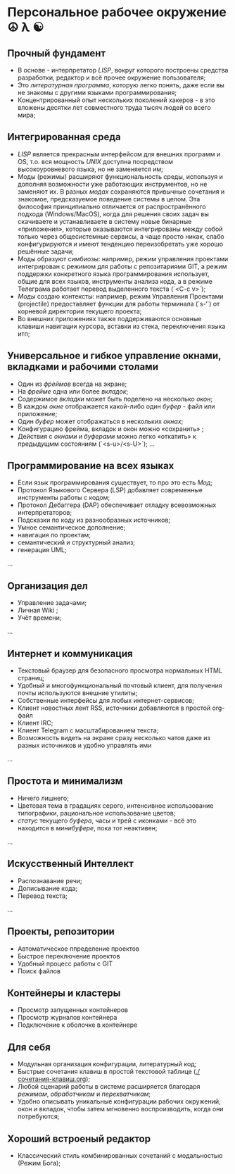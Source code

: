 * Персональное рабочее окружение  ☮ λ ☯

** Прочный фундамент

- В основе - интерпретатор /LISP/, вокруг которого построены средства разработки, редактор и всё прочее окружение пользователя;
- Это /литературная программа/, которую легко понять, даже если вы не знакомы с другими языками программирования;
- Концентрированный опыт нескольких поколений хакеров - в это вложены десятки лет совместного труда тысяч людей со всего мира;

** Интегрированная среда

- /LISP/ является прекрасным интерфейсом для внешних программ и OS, т.о. вся мощность /UNIX/ доступна посредством высокоуровневого языка, но не заменяется им; 
- Моды (режимы)  расширяют функциональность среды, используя и дополняя возможности уже работающих инструментов, но не заменяют их. В разных /модах/ сохраняются привычные сочетания и знакомое, предсказуемое поведение системы в целом. Эта философия принципиально отличается от распространённого подхода (Windows/MacOS), когда для решения своих задач вы скачиваете и устанавливаете в систему новые бинарные «приложения», которые оказываются интегрированы между собой только через общесистемные сервисы, а чаще просто никак, слабо конфигурируются и имеют тенденцию переизобретать  уже хорошо решённые задачи;
- Моды образуют симбиозы: например, режим управления проектами интегрирован с режимом для работы с репозитариями GIT, а режим поддержки конкретного языка программирования использует, общие для всех языков, инструменты анализа кода, а в режиме Телеграма работает перевод выделенного текста (`<C-c v>`);
- /Моды/ создаю контексты: например, режим Управления Проектами (projectile) предоставляет функции для работы терминала (`s-‘`) от корневой директории текущего проекта;
- Во внешних приложениях также поддерживаются основные клавиши навигации курсора, вставки из стека, переключения языка итп;

** Универсальное и гибкое управление окнами, вкладками и рабочими столами

- Один из /фреймов/ всегда на экране;
- На /фрейме/ одна или более /вкладок/;
- Содержимое /вкладки/ может быть поделено на несколько /окон/;
- В каждом /окне/ отображается какой-либо один /буфер/ - файл или приложение;
- Один /буфер/ может отображаться в нескольких /окнах/;
- Конфигурацию фрейма, вкладок и окон можно «сохранить» ;
- Действия с /окнами/ и /буферами/ можно легко «откатить» к предыдущмм состояниям (`<s-u>/<s-U>`);
  …

**  Программирование на всех языках

- Если язык программирования существует, то про это есть /Мод/;
- Протокол Языкового Сервера (LSP) добавляет современные инструменты работы с кодом;
- Протокол Дебаггера (DAP) обеспечивает  отладку всевозможных интерпретаторов;
- Подсказки по коду из разнообразных источников;
- Умное семантическое дополнение;  
- навигация по проектам;
- семантический и структурный анализ;
- генерация UML;
...  

** Организация дел

- Управление задачами;
- Личная Wiki ;
- Учёт времени;
... 

** Интернет и коммуникация

- Текстовый браузер для безопасного просмотра нормальных HTML страниц;
- Удобный и многофункциональный почтовый клиент, для получения почты используются внешние утилиты;
- Собственные  интерфейсы для любых интернет-сервисов; 
- Клиент новостных лент RSS, источники добавляются в простой org-файл
- Клиент IRC;
- Клиент Telegram с масштабированием текста;
- Возможность видеть на экране сразу несколько чатов даже из разных источников и удобно управлять ими
...

** Простота и минимализм

- Ничего лишнего;
- Цветовая тема в градациях серого, интенсивное использование типографики, рациональное использование цветов;
- /статус/ текущего /буфера/, часы и трей с иконками - всё это находится в /минибуфере/, пока тот неактивен;
...  

** Искусственный Интеллект

- Распознавание речи;
- Дописывание кода;
- Перевод текста;
...

** Проекты, репозитории

- Автоматическое ппределение проектов
- Быстрое переключение проектов
- Удобный процесс работы с GIT
- Поиск файлов      

** Контейнеры и кластеры

- Просмотр запущенных контейнеров
- Просмотр журналов контейнера
- Подключение к оболочке в контейнере
  
** Для себя

- Модульная организация конфигурации, литературный код;
- Быстрые сочетания клавиш  в простой текстовой таблице ([[./сочетания-клавиш.org]]);
- Любой сценарий работы в системе расширяется благодаря /режимам/, /обработчикам/ и /перехватчикам/;
- Удобно описывать уникальные конфигурации рабочих окружений, окон и вкладок, чтобы затем мгновенно воспроизводить, когда они потребуются;

** Хороший встроеный редактор

- Классический стиль комбинированных сочетаний с модальностью (Режим Бога);


